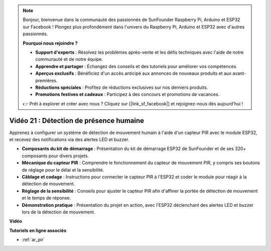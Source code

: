 .. note::

    Bonjour, bienvenue dans la communauté des passionnés de SunFounder Raspberry Pi, Arduino et ESP32 sur Facebook ! Plongez plus profondément dans l'univers du Raspberry Pi, Arduino et ESP32 avec d'autres passionnés.

    **Pourquoi nous rejoindre ?**

    - **Support d'experts** : Résolvez les problèmes après-vente et les défis techniques avec l'aide de notre communauté et de notre équipe.
    - **Apprendre et partager** : Échangez des conseils et des tutoriels pour améliorer vos compétences.
    - **Aperçus exclusifs** : Bénéficiez d'un accès anticipé aux annonces de nouveaux produits et aux avant-premières.
    - **Réductions spéciales** : Profitez de réductions exclusives sur nos derniers produits.
    - **Promotions festives et cadeaux** : Participez à des concours et promotions de vacances.

    👉 Prêt à explorer et créer avec nous ? Cliquez sur [|link_sf_facebook|] et rejoignez-nous dès aujourd'hui !

Vidéo 21 : Détection de présence humaine
=============================================

Apprenez à configurer un système de détection de mouvement humain à l'aide d'un capteur PIR avec le module ESP32, et recevez des notifications via des alertes LED et buzzer.

* **Composants du kit de démarrage** : Présentation du kit de démarrage ESP32 de SunFounder et de ses 320+ composants pour divers projets.
* **Mécanique du capteur PIR** : Comprendre le fonctionnement du capteur de mouvement PIR, y compris ses boutons de réglage pour le délai et la sensibilité.
* **Câblage et codage** : Instructions pour connecter le capteur PIR à l'ESP32 et coder le module pour réagir à la détection de mouvement.
* **Réglage de la sensibilité** : Conseils pour ajuster le capteur PIR afin d'affiner la portée de détection de mouvement et le temps de réponse.
* **Démonstration pratique** : Présentation du projet en action, avec l'ESP32 déclenchant des alertes LED et buzzer lors de la détection de mouvement.

**Vidéo**

.. raw:: html

    <iframe width="700" height="500" src="https://www.youtube.com/embed/h_DWTRgqb0Q?si=48s0fbZFgkACx0C0" title="YouTube video player" frameborder="0" allow="accelerometer; autoplay; clipboard-write; encrypted-media; gyroscope; picture-in-picture; web-share" allowfullscreen></iframe>

**Tutoriels en ligne associés**

* :ref:`ar_pir`
